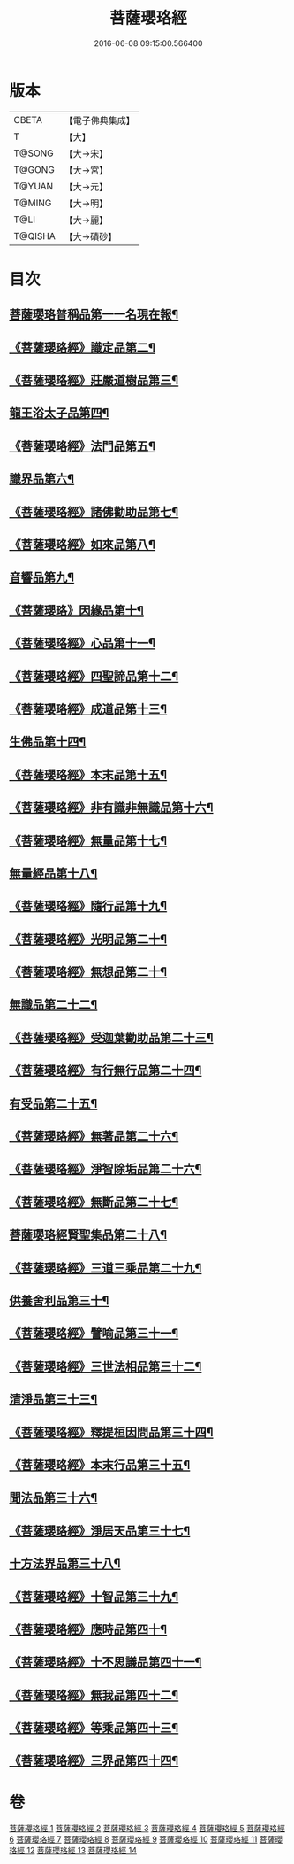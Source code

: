 #+TITLE: 菩薩瓔珞經 
#+DATE: 2016-06-08 09:15:00.566400

* 版本
 |     CBETA|【電子佛典集成】|
 |         T|【大】     |
 |    T@SONG|【大→宋】   |
 |    T@GONG|【大→宮】   |
 |    T@YUAN|【大→元】   |
 |    T@MING|【大→明】   |
 |      T@LI|【大→麗】   |
 |   T@QISHA|【大→磧砂】  |

* 目次
** [[file:KR6i0294_001.txt::001-0001a6][菩薩瓔珞普稱品第一一名現在報¶]]
** [[file:KR6i0294_001.txt::001-0003c28][《菩薩瓔珞經》識定品第二¶]]
** [[file:KR6i0294_001.txt::001-0005b13][《菩薩瓔珞經》莊嚴道樹品第三¶]]
** [[file:KR6i0294_002.txt::002-0009a26][龍王浴太子品第四¶]]
** [[file:KR6i0294_002.txt::002-0015c12][《菩薩瓔珞經》法門品第五¶]]
** [[file:KR6i0294_003.txt::003-0021c5][識界品第六¶]]
** [[file:KR6i0294_003.txt::003-0028b10][《菩薩瓔珞經》諸佛勸助品第七¶]]
** [[file:KR6i0294_003.txt::003-0031b16][《菩薩瓔珞經》如來品第八¶]]
** [[file:KR6i0294_004.txt::004-0033a22][音響品第九¶]]
** [[file:KR6i0294_004.txt::004-0037a15][《菩薩瓔珞》因緣品第十¶]]
** [[file:KR6i0294_004.txt::004-0038b3][《菩薩瓔珞經》心品第十一¶]]
** [[file:KR6i0294_004.txt::004-0038c24][《菩薩瓔珞經》四聖諦品第十二¶]]
** [[file:KR6i0294_004.txt::004-0039b19][《菩薩瓔珞經》成道品第十三¶]]
** [[file:KR6i0294_005.txt::005-0040c26][生佛品第十四¶]]
** [[file:KR6i0294_005.txt::005-0041c12][《菩薩瓔珞經》本末品第十五¶]]
** [[file:KR6i0294_005.txt::005-0042b21][《菩薩瓔珞經》非有識非無識品第十六¶]]
** [[file:KR6i0294_005.txt::005-0044a9][《菩薩瓔珞經》無量品第十七¶]]
** [[file:KR6i0294_006.txt::006-0049a5][無量經品第十八¶]]
** [[file:KR6i0294_006.txt::006-0054c19][《菩薩瓔珞經》隨行品第十九¶]]
** [[file:KR6i0294_007.txt::007-0069c11][《菩薩瓔珞經》光明品第二十¶]]
** [[file:KR6i0294_007.txt::007-0071a21][《菩薩瓔珞經》無想品第二十¶]]
** [[file:KR6i0294_008.txt::008-0072c5][無識品第二十二¶]]
** [[file:KR6i0294_008.txt::008-0075a10][《菩薩瓔珞經》受迦葉勸助品第二十三¶]]
** [[file:KR6i0294_008.txt::008-0076a8][《菩薩瓔珞經》有行無行品第二十四¶]]
** [[file:KR6i0294_009.txt::009-0080a5][有受品第二十五¶]]
** [[file:KR6i0294_009.txt::009-0080b12][《菩薩瓔珞經》無著品第二十六¶]]
** [[file:KR6i0294_009.txt::009-0083c18][《菩薩瓔珞經》淨智除垢品第二十六¶]]
** [[file:KR6i0294_009.txt::009-0085c22][《菩薩瓔珞經》無斷品第二十七¶]]
** [[file:KR6i0294_010.txt::010-0087b13][菩薩瓔珞經賢聖集品第二十八¶]]
** [[file:KR6i0294_010.txt::010-0090c15][《菩薩瓔珞經》三道三乘品第二十九¶]]
** [[file:KR6i0294_011.txt::011-0095a22][供養舍利品第三十¶]]
** [[file:KR6i0294_011.txt::011-0097c27][《菩薩瓔珞經》譬喻品第三十一¶]]
** [[file:KR6i0294_011.txt::011-0099a19][《菩薩瓔珞經》三世法相品第三十二¶]]
** [[file:KR6i0294_012.txt::012-0102c28][清淨品第三十三¶]]
** [[file:KR6i0294_012.txt::012-0105c13][《菩薩瓔珞經》釋提桓因問品第三十四¶]]
** [[file:KR6i0294_012.txt::012-0107b12][《菩薩瓔珞經》本末行品第三十五¶]]
** [[file:KR6i0294_013.txt::013-0108c16][聞法品第三十六¶]]
** [[file:KR6i0294_013.txt::013-0109a29][《菩薩瓔珞經》淨居天品第三十七¶]]
** [[file:KR6i0294_014.txt::014-0116c7][十方法界品第三十八¶]]
** [[file:KR6i0294_014.txt::014-0119c6][《菩薩瓔珞經》十智品第三十九¶]]
** [[file:KR6i0294_014.txt::014-0120b3][《菩薩瓔珞經》應時品第四十¶]]
** [[file:KR6i0294_014.txt::014-0120c29][《菩薩瓔珞經》十不思議品第四十一¶]]
** [[file:KR6i0294_014.txt::014-0121b26][《菩薩瓔珞經》無我品第四十二¶]]
** [[file:KR6i0294_014.txt::014-0122a25][《菩薩瓔珞經》等乘品第四十三¶]]
** [[file:KR6i0294_014.txt::014-0124b6][《菩薩瓔珞經》三界品第四十四¶]]

* 卷
[[file:KR6i0294_001.txt][菩薩瓔珞經 1]]
[[file:KR6i0294_002.txt][菩薩瓔珞經 2]]
[[file:KR6i0294_003.txt][菩薩瓔珞經 3]]
[[file:KR6i0294_004.txt][菩薩瓔珞經 4]]
[[file:KR6i0294_005.txt][菩薩瓔珞經 5]]
[[file:KR6i0294_006.txt][菩薩瓔珞經 6]]
[[file:KR6i0294_007.txt][菩薩瓔珞經 7]]
[[file:KR6i0294_008.txt][菩薩瓔珞經 8]]
[[file:KR6i0294_009.txt][菩薩瓔珞經 9]]
[[file:KR6i0294_010.txt][菩薩瓔珞經 10]]
[[file:KR6i0294_011.txt][菩薩瓔珞經 11]]
[[file:KR6i0294_012.txt][菩薩瓔珞經 12]]
[[file:KR6i0294_013.txt][菩薩瓔珞經 13]]
[[file:KR6i0294_014.txt][菩薩瓔珞經 14]]

